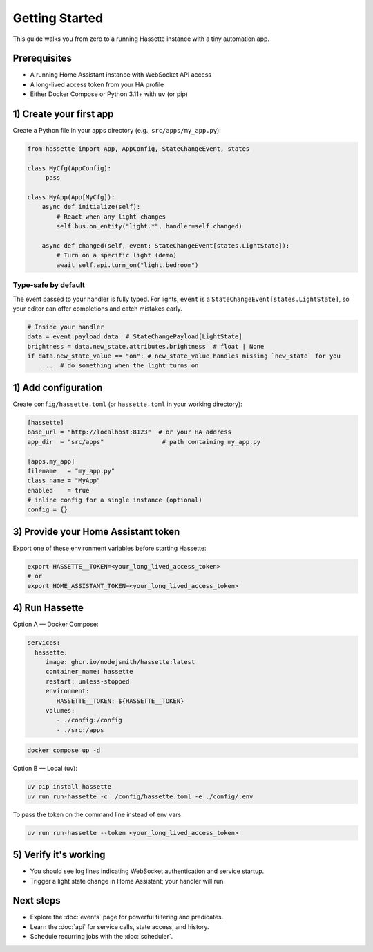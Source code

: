 Getting Started
===============

This guide walks you from zero to a running Hassette instance with a tiny automation app.

Prerequisites
-------------
- A running Home Assistant instance with WebSocket API access
- A long-lived access token from your HA profile
- Either Docker Compose or Python 3.11+ with ``uv`` (or pip)

1) Create your first app
------------------------
Create a Python file in your apps directory (e.g., ``src/apps/my_app.py``):

.. code-block:: python

    from hassette import App, AppConfig, StateChangeEvent, states

    class MyCfg(AppConfig):
         pass

    class MyApp(App[MyCfg]):
        async def initialize(self):
            # React when any light changes
            self.bus.on_entity("light.*", handler=self.changed)

        async def changed(self, event: StateChangeEvent[states.LightState]):
            # Turn on a specific light (demo)
            await self.api.turn_on("light.bedroom")

Type-safe by default
~~~~~~~~~~~~~~~~~~~~
The event passed to your handler is fully typed. For lights, ``event`` is a
``StateChangeEvent[states.LightState]``, so your editor can offer completions and
catch mistakes early.

.. code-block:: python

   # Inside your handler
   data = event.payload.data  # StateChangePayload[LightState]
   brightness = data.new_state.attributes.brightness  # float | None
   if data.new_state_value == "on": # new_state_value handles missing `new_state` for you
       ...  # do something when the light turns on

1) Add configuration
--------------------
Create ``config/hassette.toml`` (or ``hassette.toml`` in your working directory):

.. code-block:: toml

    [hassette]
    base_url = "http://localhost:8123"  # or your HA address
    app_dir  = "src/apps"                # path containing my_app.py

    [apps.my_app]
    filename   = "my_app.py"
    class_name = "MyApp"
    enabled    = true
    # inline config for a single instance (optional)
    config = {}

3) Provide your Home Assistant token
------------------------------------
Export one of these environment variables before starting Hassette:

.. code-block:: bash

    export HASSETTE__TOKEN=<your_long_lived_access_token>
    # or
    export HOME_ASSISTANT_TOKEN=<your_long_lived_access_token>

4) Run Hassette
---------------

Option A — Docker Compose:

.. code-block:: yaml

    services:
      hassette:
         image: ghcr.io/nodejsmith/hassette:latest
         container_name: hassette
         restart: unless-stopped
         environment:
            HASSETTE__TOKEN: ${HASSETTE__TOKEN}
         volumes:
            - ./config:/config
            - ./src:/apps

.. code-block:: bash

    docker compose up -d

Option B — Local (uv):

.. code-block:: bash

    uv pip install hassette
    uv run run-hassette -c ./config/hassette.toml -e ./config/.env

To pass the token on the command line instead of env vars:

.. code-block:: bash

    uv run run-hassette --token <your_long_lived_access_token>

5) Verify it's working
----------------------
- You should see log lines indicating WebSocket authentication and service startup.
- Trigger a light state change in Home Assistant; your handler will run.

Next steps
----------
- Explore the :doc:`events` page for powerful filtering and predicates.
- Learn the :doc:`api` for service calls, state access, and history.
- Schedule recurring jobs with the :doc:`scheduler`.
